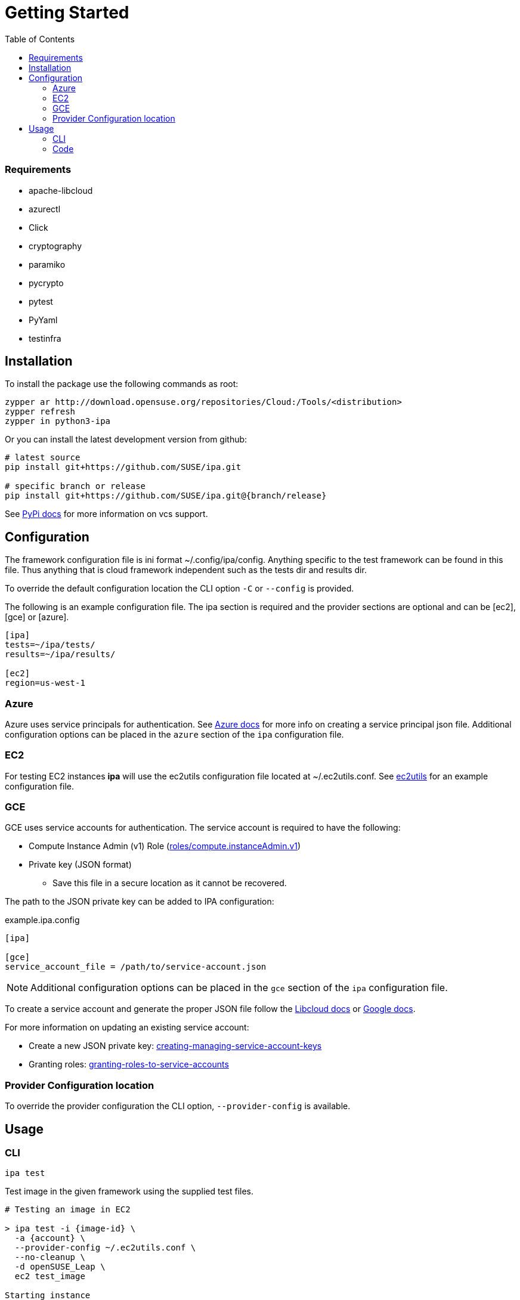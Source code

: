 = Getting Started
:toc:

=== Requirements

* apache-libcloud
* azurectl
* Click
* cryptography
* paramiko
* pycrypto
* pytest
* PyYaml
* testinfra

== Installation

To install the package use the following commands as root:

[source]
----
zypper ar http://download.opensuse.org/repositories/Cloud:/Tools/<distribution>
zypper refresh
zypper in python3-ipa
----

Or you can install the latest development version from github:

[source]
----
# latest source
pip install git+https://github.com/SUSE/ipa.git

# specific branch or release
pip install git+https://github.com/SUSE/ipa.git@{branch/release}
----

See
link:https://pip.pypa.io/en/stable/reference/pip_install/#vcs-support[PyPi docs]
for more information on vcs support.

== Configuration

The framework configuration file is ini format ~/.config/ipa/config. Anything
specific to the test framework can be found in this file. Thus anything
that is cloud framework independent such as the tests dir and results dir.

To override the default configuration location the CLI option `-C` or `--config`
is provided.

The following is an example configuration file. The ipa section is required
and the provider sections are optional and can be [ec2], [gce] or [azure].

[source,ini]
----
[ipa]
tests=~/ipa/tests/
results=~/ipa/results/

[ec2]
region=us-west-1
----

[[Azure]]
=== Azure

Azure uses service principals for authentication. See
link:https://docs.microsoft.com/en-us/python/azure/python-sdk-azure-authenticate?view=azure-python#mgmt-auth-file[Azure docs]
for more info on creating a service principal json file. Additional
configuration options can be placed in the `azure` section of the
`ipa` configuration file.


[[EC2]]
=== EC2

For testing EC2 instances *ipa* will use the ec2utils configuration file
located at ~/.ec2utils.conf. See
link:https://github.com/SUSE/Enceladus/tree/master/ec2utils[ec2utils] for an
example configuration file.


[[GCE]]
=== GCE

GCE uses service accounts for authentication. The service account is required
to have the following:

* Compute Instance Admin (v1) Role (link:https://cloud.google.com/compute/docs/access/iam[roles/compute.instanceAdmin.v1])
* Private key (JSON format)
** Save this file in a secure location as it cannot be recovered.

The path to the JSON private key can be added to IPA configuration:

.example.ipa.config
[source,ini]
----
[ipa]

[gce]
service_account_file = /path/to/service-account.json
----

NOTE: Additional configuration options can be placed in the
`gce` section of the `ipa` configuration file.

To create a service account and generate the proper JSON file follow the
link:http://libcloud.readthedocs.io/en/latest/compute/drivers/gce.html#service-account[Libcloud docs]
or
link:https://cloud.google.com/iam/docs/creating-managing-service-accounts[Google docs].

For more information on updating an existing service account:

* Create a new JSON private key:
link:https://cloud.google.com/iam/docs/creating-managing-service-account-keys[creating-managing-service-account-keys]
* Granting roles:
link:https://cloud.google.com/iam/docs/granting-roles-to-service-accounts[granting-roles-to-service-accounts]

=== Provider Configuration location

To override the provider configuration the CLI option, `--provider-config` is
available.

== Usage

=== CLI

`ipa test`

Test image in the given framework using the supplied test files.

[source]
----
# Testing an image in EC2

> ipa test -i {image-id} \
  -a {account} \
  --provider-config ~/.ec2utils.conf \
  --no-cleanup \
  -d openSUSE_Leap \
  ec2 test_image

Starting instance
Running tests /home/{user}/ipa/tests/test_image.py
PASSED tests=1|pass=1|fail=0|error=0
----

[source]
----
# Testing an image in Azure

> ipa test -i {image-id} \
  --no-cleanup \
  -d openSUSE_Leap \
  --ssh-private-key {azure-ssh-key-file} \
  azure test_image

Starting instance
Running tests /home/{user}/ipa/tests/test_image.py
PASSED tests=1|pass=1|fail=0|error=0
----

[source]
----
# Testing an image in GCE

> ipa test -i {image-id} \
  --no-cleanup \
  -d openSUSE_Leap \
  gce test_image

Starting instance
Running tests /home/{user}/ipa/tests/test_image.py
PASSED tests=1|pass=1|fail=0|error=0
----

==== Verbosity

The CLI output verbosity can be controlled via options:

`--debug`

Display debug level logging to console.

`--verbose`

(Default) Display logging info to console.

`--quiet`

Silence logging information on test run.

==== Cleanup

By default the instance will be terminated if all tests pass. If a test fails
the instance will remain running. This behavior can be changed with the
`--cleanup` and `--no-cleanup` flags.

`--cleanup`

Instance will be terminated in all cases.

`--no-cleanup`

Instance will remain running in all cases.

==== ANSI Style

By default the command line output will be colored. To disable color output
use the `--no-color` option.

==== Early Exit

The early exit option will stop the test run on the first failure.
`--early-exit` is passed to Pytest as `-x`. See
link:https://docs.pytest.org/en/latest/usage.html#stopping-after-the-first-or-n-failures[Pytest docs]
for more info.

==== Requirements and external test injection

Using the `--inject` option; packages, archives and files can be injected
on the test instance. This also provides the ability to install packages
in an existing repository and run commands on the test instance. The
following sections may be provided in a YAML style config file. Each
section can be a single item or a list of items. All files are copied
and extracted to the default SSH location for the test instance. This
is generally the user's home directory.

*_inject_packages_*::
an rpm path or list of rpm paths which will be copied and installed on
the test instance.

*_inject_archives_*::
an archive or list of archives which will be copied and extracted on the
test instance.

*_inject_files_*::
a file path or list of file paths which will be copied to the test instance.

*_execute_*::
a command or list of commands to run on the test instance.

*_install_*::
a package name or list of package names to install from an existing repo on
the test instance.

The order of processing for the sections is as follows:

1. inject_packages
1. inject_archives
1. inject_files
1. execute
1. install

===== Example

[source]
.testing_injection.yaml
----
inject_packages: /home/user/test.noarch.rpm
inject_archives: /home/user/test.tar.xz
inject_files: /home/user/test.py
install:
  - python3
  - python3-Django
execute: python test.py
----

[source]
----
> ipa test ... --inject testing_injection.yaml
----

=== Code

*ipa* primarily provides a CLI tool for testing images. However, the endpoints
can be imported directly in Python 3 code through the controller.

[source,python]
----
from ipa.ipa_controller import test_image

status, results = test_image(
    provider,
    access_key_id,
    ...
    storage_container,
    tests
)
----
